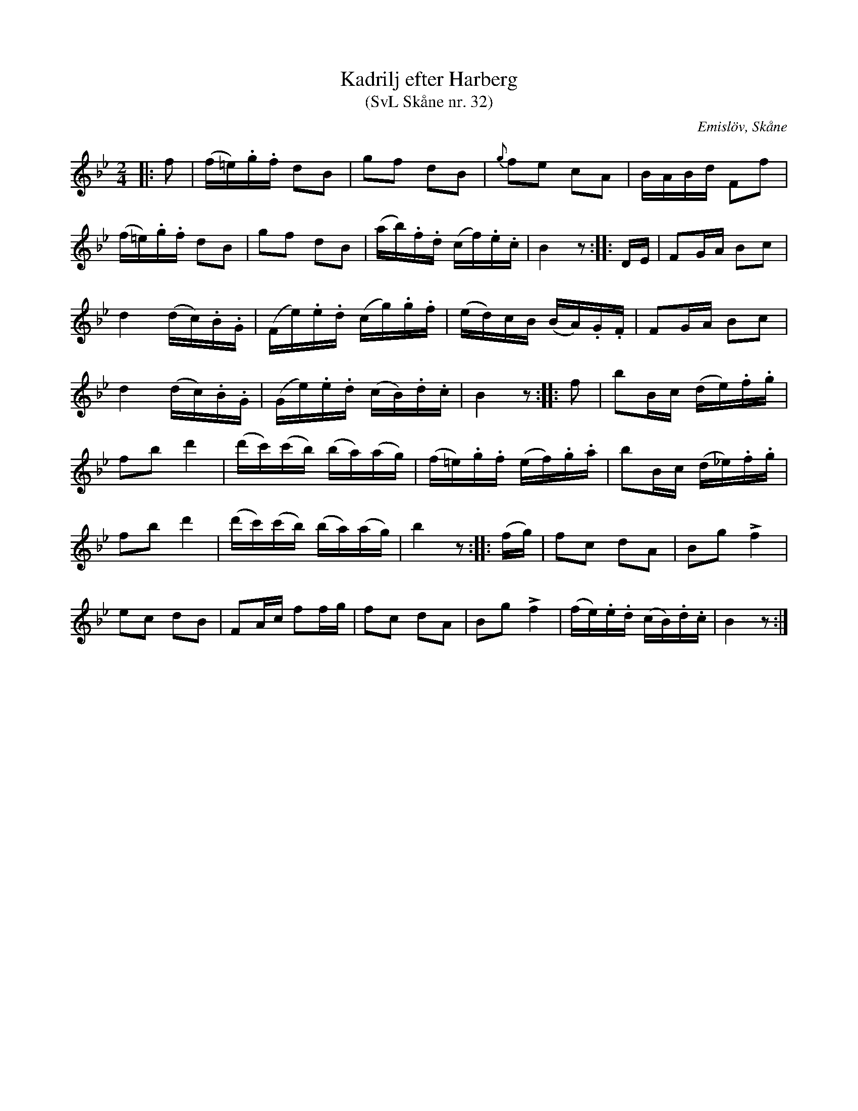 %%abc-charset utf-8

X:32
T:Kadrilj efter Harberg
T:(SvL Skåne nr. 32)
R:Kadrilj
B:Svenska Låtar Skåne
Z:Patrik Månsson 2009-02-04
O:Emislöv, Skåne
S:efter Otto Bernhard Harberg
M:2/4
L:1/16
K:Bb
|: f2 | (f=e).g.f d2B2 | g2f2 d2B2 | {g}f2e2 c2A2 | BABd F2f2 |
(f=e).g.f d2B2 | g2f2 d2B2 | (ab).f.d (cf).e.c | B4 z2 :: DE | F2GA B2c2 |
d4 (dc).B.G | (Fe).e.d (cg).g.f | (ed)cB (BA).G.F | F2GA B2c2 |
d4 (dc).B.G | (Ge).e.d (cB).d.c | B4 z2 :: f2 | b2Bc (de).f.g |
f2b2 d'4 | (d'c')(c'b) (ba)(ag) | (f=e).g.f (ef).g.a | b2Bc (d_e).f.g |
f2b2 d'4 | (d'c')(c'b) (ba)(ag) | b4 z2 :: (fg) | f2c2 d2A2 | B2g2 Lf4 |
e2c2 d2B2 | F2Ac f2fg | f2c2 d2A2 | B2g2 Lf4 | (fe).e.d (cB).d.c | B4 z2 :|

